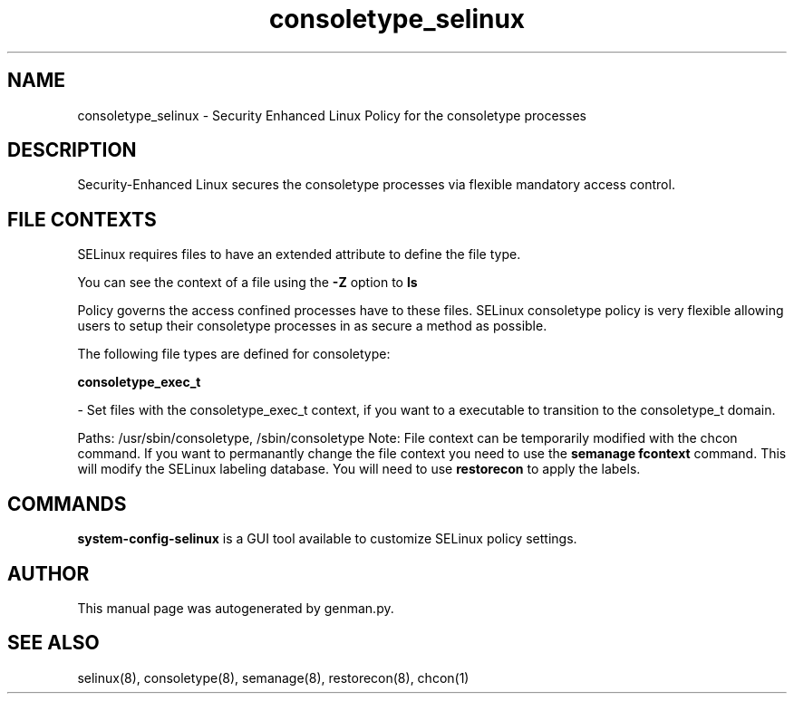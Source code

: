 .TH  "consoletype_selinux"  "8"  "consoletype" "dwalsh@redhat.com" "consoletype SELinux Policy documentation"
.SH "NAME"
consoletype_selinux \- Security Enhanced Linux Policy for the consoletype processes
.SH "DESCRIPTION"

Security-Enhanced Linux secures the consoletype processes via flexible mandatory access
control.  
.SH FILE CONTEXTS
SELinux requires files to have an extended attribute to define the file type. 
.PP
You can see the context of a file using the \fB\-Z\fP option to \fBls\bP
.PP
Policy governs the access confined processes have to these files. 
SELinux consoletype policy is very flexible allowing users to setup their consoletype processes in as secure a method as possible.
.PP 
The following file types are defined for consoletype:


.EX
.B consoletype_exec_t 
.EE

- Set files with the consoletype_exec_t context, if you want to a executable to transition to the consoletype_t domain.

.br
Paths: 
/usr/sbin/consoletype, /sbin/consoletype
Note: File context can be temporarily modified with the chcon command.  If you want to permanantly change the file context you need to use the 
.B semanage fcontext 
command.  This will modify the SELinux labeling database.  You will need to use
.B restorecon
to apply the labels.

.SH "COMMANDS"

.PP
.B system-config-selinux 
is a GUI tool available to customize SELinux policy settings.

.SH AUTHOR	
This manual page was autogenerated by genman.py.

.SH "SEE ALSO"
selinux(8), consoletype(8), semanage(8), restorecon(8), chcon(1)
